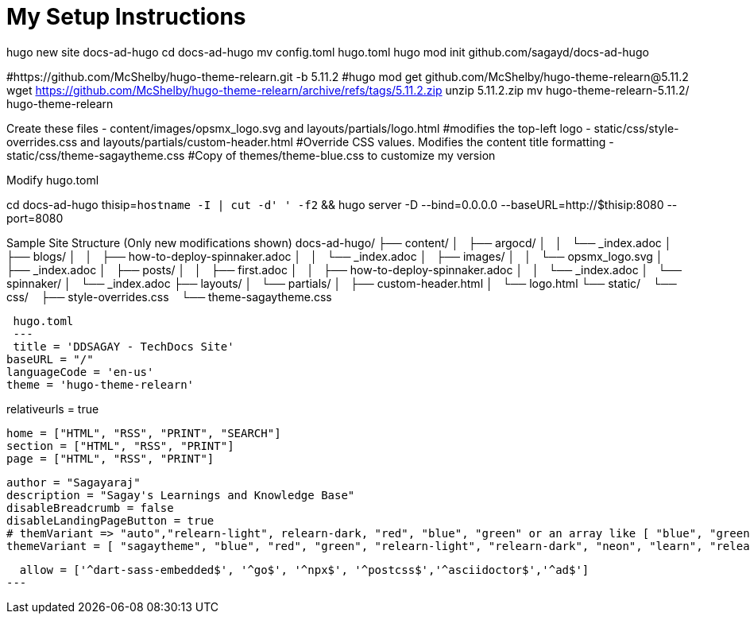 = My Setup Instructions

hugo new site docs-ad-hugo
cd docs-ad-hugo
mv config.toml hugo.toml
hugo mod init github.com/sagayd/docs-ad-hugo

#https://github.com/McShelby/hugo-theme-relearn.git -b 5.11.2
#hugo mod get github.com/McShelby/hugo-theme-relearn@5.11.2
wget https://github.com/McShelby/hugo-theme-relearn/archive/refs/tags/5.11.2.zip
unzip 5.11.2.zip
mv hugo-theme-relearn-5.11.2/ hugo-theme-relearn

Create these files
- content/images/opsmx_logo.svg and layouts/partials/logo.html #modifies the top-left logo
- static/css/style-overrides.css and layouts/partials/custom-header.html #Override CSS values. Modifies the content title formatting
- static/css/theme-sagaytheme.css #Copy of themes/theme-blue.css to customize my version

Modify hugo.toml

cd docs-ad-hugo
thisip=`hostname -I | cut -d' ' -f2` && hugo server -D --bind=0.0.0.0 --baseURL=http://$thisip:8080 --port=8080

Sample Site Structure (Only new modifications shown)
docs-ad-hugo/
├── content/
│   ├── argocd/
│   │   └── _index.adoc
│   ├── blogs/
│   │   ├── how-to-deploy-spinnaker.adoc
│   │   └── _index.adoc
│   ├── images/
│   │   └── opsmx_logo.svg
│   ├── _index.adoc
│   ├── posts/
│   │   ├── first.adoc
│   │   ├── how-to-deploy-spinnaker.adoc
│   │   └── _index.adoc
│   └── spinnaker/
│       └── _index.adoc
├── layouts/
│   └── partials/
│       ├── custom-header.html
│       └── logo.html
└── static/
    └── css/
        ├── style-overrides.css
        └── theme-sagaytheme.css
 
 hugo.toml
 ---
 title = 'DDSAGAY - TechDocs Site'
baseURL = "/"
languageCode = 'en-us'
theme = 'hugo-theme-relearn'

relativeurls = true
[outputs]
  home = ["HTML", "RSS", "PRINT", "SEARCH"]
  section = ["HTML", "RSS", "PRINT"]
  page = ["HTML", "RSS", "PRINT"]

[params]
  author = "Sagayaraj"
  description = "Sagay's Learnings and Knowledge Base"
  disableBreadcrumb = false
  disableLandingPageButton = true
  # themVariant => "auto","relearn-light", relearn-dark, "red", "blue", "green" or an array like [ "blue", "green" ].
  themeVariant = [ "sagaytheme", "blue", "red", "green", "relearn-light", "relearn-dark", "neon", "learn", "relearn", "auto" ]

[security.exec]
  allow = ['^dart-sass-embedded$', '^go$', '^npx$', '^postcss$','^asciidoctor$','^ad$']
---
